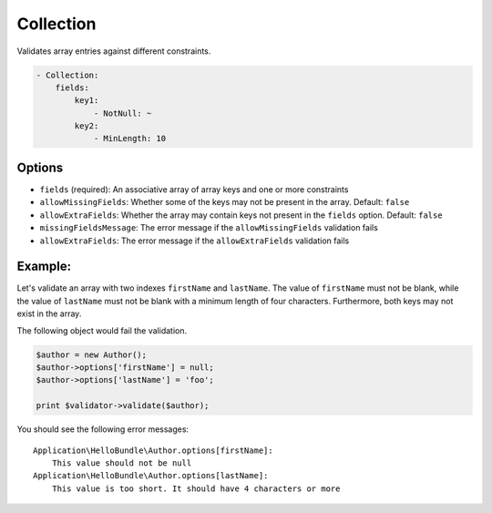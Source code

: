 Collection
==========

Validates array entries against different constraints.

.. code-block:: yaml

    - Collection:
        fields:
            key1:
                - NotNull: ~
            key2:
                - MinLength: 10
  
Options
-------

* ``fields`` (required): An associative array of array keys and one or more
  constraints
* ``allowMissingFields``: Whether some of the keys may not be present in the
  array. Default: ``false``
* ``allowExtraFields``: Whether the array may contain keys not present in the
  ``fields`` option. Default: ``false``
* ``missingFieldsMessage``: The error message if the ``allowMissingFields``
  validation fails
* ``allowExtraFields``: The error message if the ``allowExtraFields`` validation
  fails

Example:
--------

Let's validate an array with two indexes ``firstName`` and ``lastName``. The 
value of ``firstName`` must not be blank, while the value of ``lastName`` must 
not be blank with a minimum length of four characters. Furthermore, both keys
may not exist in the array.

.. configuration-block::

    .. code-block:: yaml

        # Application/HelloBundle/Resources/config/validation.yml
        Application\HelloBundle\Author:
            properties:
                options:
                    - Collection:
                        fields:
                            firstName:
                                - NotBlank: ~
                            lastName:
                                - NotBlank: ~
                                - MinLength: 4
                        allowMissingFields: true
                        
    .. code-block:: xml
    
        <!-- Application/HelloBundle/Resources/config/validation.xml -->
        <class name="Application\HelloBundle\Author">
            <property name="options">
                <constraint name="Collection">
                    <option name="fields">
                        <value key="firstName">
                            <constraint name="NotNull" />
                        </value>
                        <value key="lastName">
                            <constraint name="NotNull" />
                            <constraint name="MinLength">4</constraint>
                        </value>
                    </option>
                    <option name="allowMissingFields">true</option>
                </constraint>
            </property>
        </class>
        
    .. code-block:: php
    
        // Application/HelloBundle/Author.php
        class Author
        {
            /**
             * @validation:Collection(
             *   fields = {
             *     "firstName" = @validation:NotNull,
             *     "lastName" = { @validation:NotBlank, @validation:MinLength(4) }
             *   },
             *   allowMissingFields = true
             * )
             */
            private $options = array();
        }
            
The following object would fail the validation.

.. code-block:: php

    $author = new Author();
    $author->options['firstName'] = null;
    $author->options['lastName'] = 'foo';
    
    print $validator->validate($author);
    
You should see the following error messages:

::

    Application\HelloBundle\Author.options[firstName]:
        This value should not be null
    Application\HelloBundle\Author.options[lastName]:
        This value is too short. It should have 4 characters or more
  
